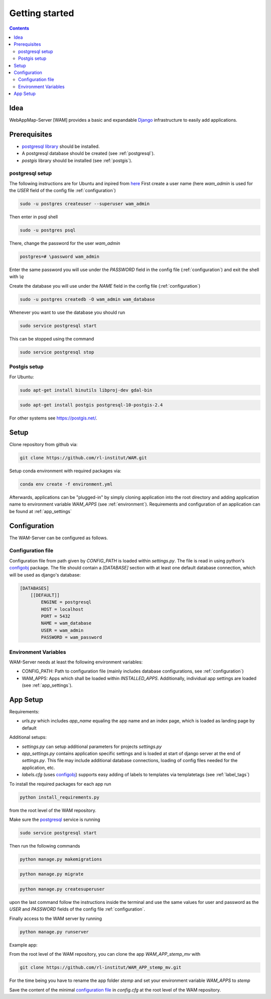 
Getting started
===============

.. contents::
   :depth: 2

Idea
----

WebAppMap-Server [WAM] provides a basic and expandable Django_ infrastructure to easily add applications.

.. _Django: https://www.djangoproject.com/

Prerequisites
-------------

- `postgresql library <https://www.postgresql.org/download/>`_ should be installed.
- A postgresql database should be created (see :ref:`postgresql`).
- `postgis` library should be installed (see :ref:`postgis`).

.. _postgresql:

postgresql setup
^^^^^^^^^^^^^^^^

The following instructions are for Ubuntu and inpired from `here`__
First create a user name (here *wam_admin* is used for the *USER* field of the config file
:ref:`configuration`)

.. code:: bash

    sudo -u postgres createuser --superuser wam_admin

Then enter in psql shell

.. code:: bash

    sudo -u postgres psql

There, change the password for the user *wam_admin*

.. code:: bash

     postgres=# \password wam_admin

Enter the same password you will use under the *PASSWORD* field in the config file
(:ref:`configuration`) and exit the shell with `\\q`

Create the database you will use under the *NAME* field in the config file
(:ref:`configuration`)

.. code:: bash

    sudo -u postgres createdb -O wam_admin wam_database

Whenever you want to use the database you should run

.. code:: bash

    sudo service postgresql start

This can be stopped using the command

.. code:: bash

    sudo service postgresql stop

__ https://help.ubuntu.com/community/PostgreSQL


.. _postgis:

Postgis setup
^^^^^^^^^^^^^

For Ubuntu:

.. code:: bash

    sudo apt-get install binutils libproj-dev gdal-bin

.. code:: bash

    sudo apt-get install postgis postgresql-10-postgis-2.4


For other systems see https://postgis.net/.


Setup
-----

Clone repository from github via:

.. code:: bash

  git clone https://github.com/rl-institut/WAM.git

Setup conda environment with required packages via:

.. code:: bash

  conda env create -f environment.yml

Afterwards, applications can be "plugged-in" by simply cloning application into the root directory
and adding application name to environment variable *WAM_APPS* (see :ref:`environment`).
Requirements and configuration of an application can be found at :ref:`app_settings`


.. _configuration:

Configuration
-------------

The WAM-Server can be configured as follows.

Configuration file
^^^^^^^^^^^^^^^^^^

Configuration file from path given by *CONFIG_PATH* is loaded within *settings.py*. The file is
read in using python's configobj_ package.
The file should contain a *[DATABASE]*  section with at least one default database
connection, which will be used as django's database:

.. code:: text

   [DATABASES]
       [[DEFAULT]]
           ENGINE = postgresql
           HOST = localhost
           PORT = 5432
           NAME = wam_database
           USER = wam_admin
           PASSWORD = wam_password

.. _environment:

Environment Variables
^^^^^^^^^^^^^^^^^^^^^

WAM-Server needs at least the following environment variables:

- CONFIG_PATH: Path to configuration file (mainly includes database configurations, see :ref:`configuration`)
- WAM_APPS: Apps which shall be loaded within *INSTALLED_APPS*. Additionally, individual app settings are loaded (see :ref:`app_settings`).

.. _configobj: https://configobj.readthedocs.io/en/latest/configobj.html

.. _app_settings:

App Setup
---------

Requirements:

- *urls.py* which includes *app_name* equaling the app name and an index page, which is loaded as landing page by default

Additional setups:

- *settings.py* can setup additional parameters for projects *settings.py*
- *app_settings.py* contains application specific settings and is loaded at start of django server at the end of *settings.py*. This file may include additional database connections, loading of config files needed for the application, etc.
- *labels.cfg* (uses configobj_) supports easy adding of labels to templates via templatetags (see :ref:`label_tags`)


To install the required packages for each app run

.. code:: bash

    python install_requirements.py

from the root level of the WAM repository.


Make sure the postgresql_ service is running

.. code:: bash

    sudo service postgresql start

Then run the following commands

.. code:: bash

    python manage.py makemigrations

.. code:: bash

    python manage.py migrate

.. code:: bash

    python manage.py createsuperuser

upon the last command follow the instructions inside the terminal and use the same values for
user and password as the *USER* and *PASSWORD* fields of the config file
:ref:`configuration`.

Finally access to the WAM server by running

.. code:: bash

    python manage.py runserver


Example app:

From the root level of the WAM repository, you can clone the app *WAM_APP_stemp_mv* with

.. code:: bash

    git clone https://github.com/rl-institut/WAM_APP_stemp_mv.git

For the time being you have to rename the app folder *stemp* and set your environment variable
*WAM_APPS* to *stemp*

Save the content of the minimal `configuration file`__ in *config.cfg* at the root level of the
WAM repository.

.. _config_file: _static/config.cfg

__ config_file_

